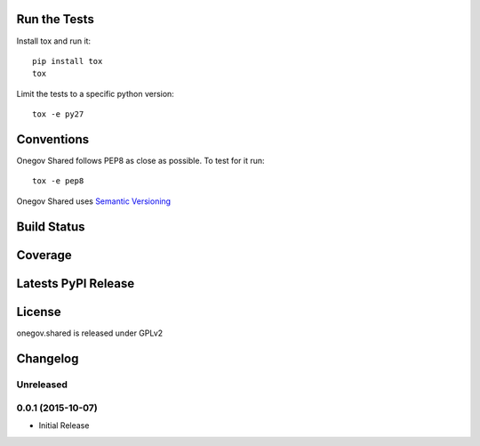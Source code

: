 
Run the Tests
-------------

Install tox and run it::

    pip install tox
    tox

Limit the tests to a specific python version::

    tox -e py27

Conventions
-----------

Onegov Shared follows PEP8 as close as possible. To test for it run::

    tox -e pep8

Onegov Shared uses `Semantic Versioning <http://semver.org/>`_

Build Status
------------

.. image:: https://travis-ci.org/OneGov/onegov.shared.png
  :target: https://travis-ci.org/OneGov/onegov.shared
  :alt: Build Status

Coverage
--------

.. image:: https://coveralls.io/repos/OneGov/onegov.shared/badge.png?branch=master
  :target: https://coveralls.io/r/OneGov/onegov.shared?branch=master
  :alt: Project Coverage

Latests PyPI Release
--------------------
.. image:: https://pypip.in/v/onegov.shared/badge.png
  :target: https://crate.io/packages/onegov.shared
  :alt: Latest PyPI Release

License
-------
onegov.shared is released under GPLv2

Changelog
---------

Unreleased
~~~~~~~~~~

0.0.1 (2015-10-07)
~~~~~~~~~~~~~~~~~~~

- Initial Release



